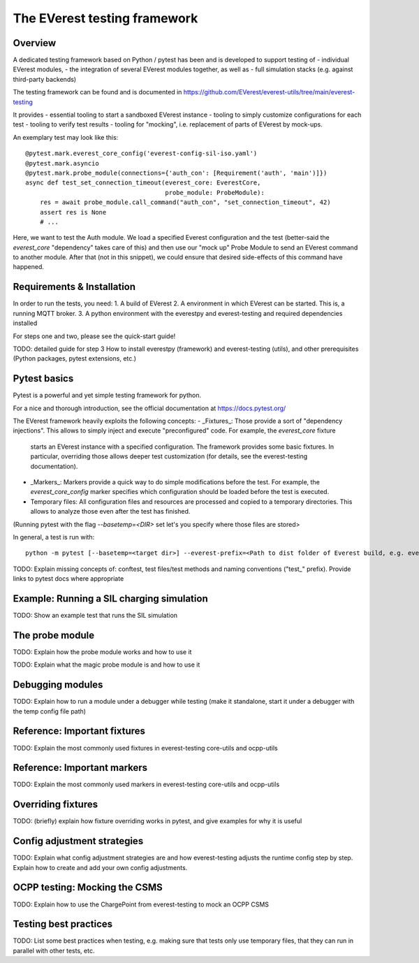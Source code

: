.. everest_testing_framework:

.. _testing_framework_main:

#############################
The EVerest testing framework
#############################

********
Overview
********

A dedicated testing framework based on Python / pytest has been and is developed to support testing of
- individual EVerest modules,
- the integration of several EVerest modules together, as well as
- full simulation stacks (e.g. against third-party backends)

The testing framework can be found and is documented in https://github.com/EVerest/everest-utils/tree/main/everest-testing

It provides
- essential tooling to start a sandboxed EVerest instance
- tooling to simply customize configurations for each test
- tooling to verify test results
- tooling for "mocking", i.e. replacement of parts of EVerest by mock-ups.

An exemplary test may look like this::

    @pytest.mark.everest_core_config('everest-config-sil-iso.yaml')
    @pytest.mark.asyncio
    @pytest.mark.probe_module(connections={'auth_con': [Requirement('auth', 'main')]})
    async def test_set_connection_timeout(everest_core: EverestCore,
                                          probe_module: ProbeModule):
        res = await probe_module.call_command("auth_con", "set_connection_timeout", 42)
        assert res is None
        # ...


Here, we want to test the Auth module. We load a specified Everest configuration and the test (better-said the `everest_core` "dependency" takes care of this)
and then use our "mock up" Probe Module to send an EVerest command to another module. After that (not in this snippet), we
could ensure that desired side-effects of this command have happened.


************
Requirements & Installation
************

In order to run the tests, you need:
1. A build of EVerest
2. A environment in which EVerest can be started. This is, a running MQTT broker.
3. A python environment with the everestpy and everest-testing  and required dependencies installed

For steps one and two, please see the quick-start guide!


TODO: detailed guide for step 3 How to install everestpy (framework) and everest-testing (utils), and
other prerequisites (Python packages, pytest extensions, etc.)

*************
Pytest basics
*************

Pytest is a powerful and yet simple testing framework for python.

For a nice and thorough introduction, see the official documentation at https://docs.pytest.org/

The EVerest framework heavily exploits the following concepts:
- _Fixtures_: Those provide a sort of "dependency injections". This allows to simply inject and execute "preconfigured" code. For example, the `everest_core` fixture
  starts an EVerest instance with a specified configuration. The framework provides some basic fixtures. In particular, overriding those allows deeper test customization (for details, see the everest-testing documentation).
- _Markers_: Markers provide a quick way to do simple modifications before the test. For example, the `everest_core_config` marker specifies which configuration
  should be loaded before the test is executed.
- Temporary files: All configuration files and resources are processed and copied to a temporary directories. This allows to analyze those even after the test has finished.
(Running pytest with the flag `--basetemp=<DIR>` set let's you specify where those files are stored>


In general, a test is run with::

    python -m pytest [--basetemp=<target dir>] --everest-prefix=<Path to dist folder of Everest build, e.g. everest-core/build/dist> <test_file.py>

TODO: Explain missing concepts of: conftest, test files/test methods
and naming conventions ("test_" prefix). Provide links to pytest docs where appropriate

******************************************
Example: Running a SIL charging simulation
******************************************
TODO: Show an example test that runs the SIL simulation

************************
The probe module
************************
TODO: Explain how the probe module works and how to use it

TODO: Explain what the magic probe module is and how to use it

*****************
Debugging modules
*****************
TODO: Explain how to run a module under a debugger while testing
(make it standalone, start it under a debugger with the temp config file path)

*****************************
Reference: Important fixtures
*****************************
TODO: Explain the most commonly used fixtures in everest-testing core-utils and ocpp-utils

****************************
Reference: Important markers
****************************
TODO: Explain the most commonly used markers in everest-testing core-utils and ocpp-utils

*******************
Overriding fixtures
*******************
TODO: (briefly) explain how fixture overriding works in pytest, and give examples for why
it is useful

****************************
Config adjustment strategies
****************************
TODO: Explain what config adjustment strategies are and how everest-testing adjusts the
runtime config step by step. Explain how to create and add your own config adjustments.

******************************
OCPP testing: Mocking the CSMS
******************************
TODO: Explain how to use the ChargePoint from everest-testing to mock an OCPP CSMS

**********************
Testing best practices
**********************
TODO: List some best practices when testing, e.g. making sure that tests only use
temporary files, that they can run in parallel with other tests, etc.
